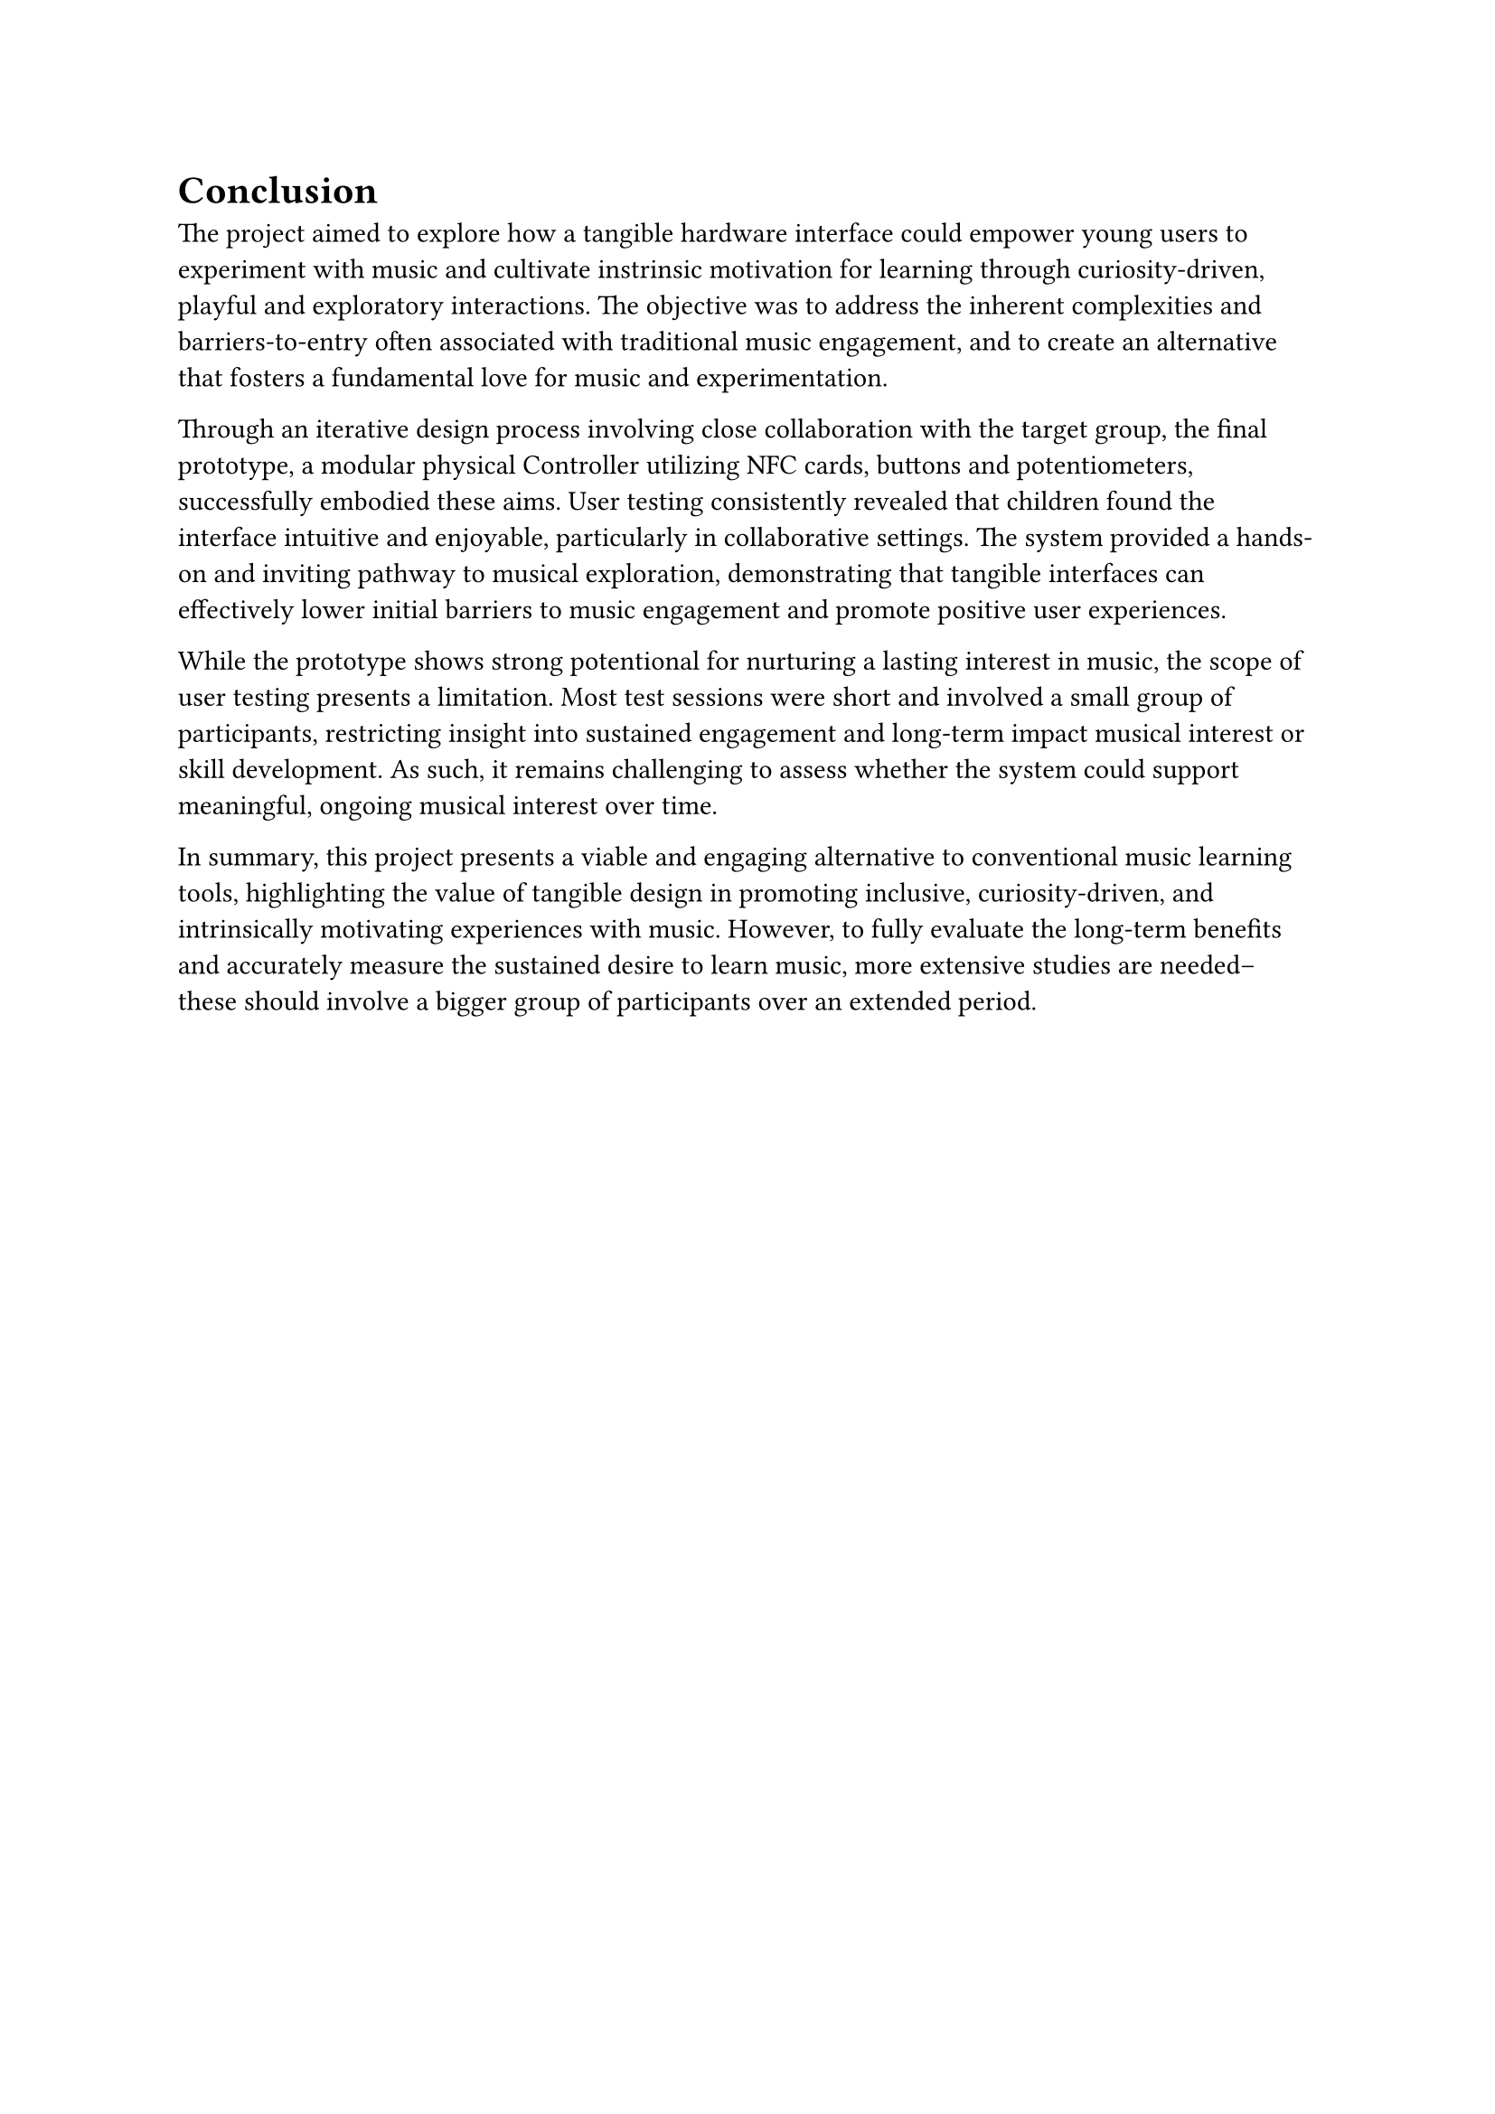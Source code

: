 = Conclusion
The project aimed to explore how a tangible hardware interface could empower young users to experiment with music and cultivate instrinsic motivation for learning through curiosity-driven, playful and exploratory interactions. The objective was to address the inherent complexities and barriers-to-entry often associated with traditional music engagement, and to create an alternative that fosters a fundamental love for music and experimentation.

Through an iterative design process involving close collaboration with the target group, the final prototype, a modular physical Controller utilizing NFC cards, buttons and potentiometers, successfully embodied these aims. User testing consistently revealed that children found the interface intuitive and enjoyable, particularly in collaborative settings. The system provided a hands-on and inviting pathway to musical exploration, demonstrating that tangible interfaces can effectively lower initial barriers to music engagement and promote positive user experiences.

While the prototype shows strong potentional for nurturing a lasting interest in music, the scope of user testing presents a limitation. Most test sessions were short and involved a small group of participants, restricting insight into sustained engagement and long-term impact musical interest or skill development. As such, it remains challenging to assess whether the system could support meaningful, ongoing musical interest over time.

In summary, this project presents a viable and engaging alternative to conventional music learning tools, highlighting the value of tangible design in promoting inclusive, curiosity-driven, and intrinsically motivating experiences with music. However, to fully evaluate the long-term benefits and accurately measure the sustained desire to learn music, more extensive studies are needed– these should involve a bigger group of participants over an extended period.
